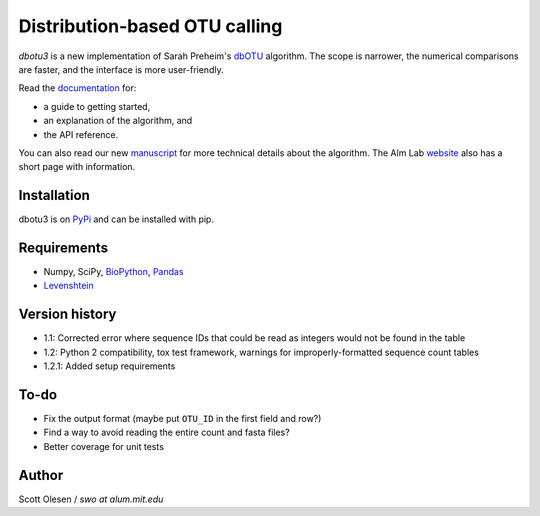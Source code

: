 Distribution-based OTU calling
==============================

*dbotu3* is a new implementation of Sarah Preheim's dbOTU_ algorithm.  The
scope is narrower, the numerical comparisons are faster, and the interface is
more user-friendly.

.. _dbOTU: http://aem.asm.org/content/79/21/6593.long

Read the documentation_ for:

- a guide to getting started,
- an explanation of the algorithm, and
- the API reference.

.. _documentation: http://dbotu3.readthedocs.io/en/latest/

You can also read our new manuscript_ for more technical details about the
algorithm.  The Alm Lab website_ also has a short page with information.

.. _manuscript: http://dx.doi.org/10.1101/076927
.. _website: http://almlab.mit.edu/dbotu3.html

Installation
------------

dbotu3 is on PyPi_ and can be installed with pip.

.. _PyPi: https://pypi.python.org/pypi/dbotu

Requirements
------------

- Numpy, SciPy, BioPython_, Pandas_
- Levenshtein_

.. _BioPython: http://biopython.org
.. _Pandas: http://pandas.pydata.org
.. _Levenshtein: https://pypi.python.org/pypi/python-Levenshtein

Version history
---------------

- 1.1: Corrected error where sequence IDs that could be read as integers would not be found in the table
- 1.2: Python 2 compatibility, tox test framework, warnings for improperly-formatted sequence count tables
- 1.2.1: Added setup requirements

To-do
-----

- Fix the output format (maybe put ``OTU_ID`` in the first field and row?)
- Find a way to avoid reading the entire count and fasta files?
- Better coverage for unit tests

Author
------

Scott Olesen / *swo at alum.mit.edu*
